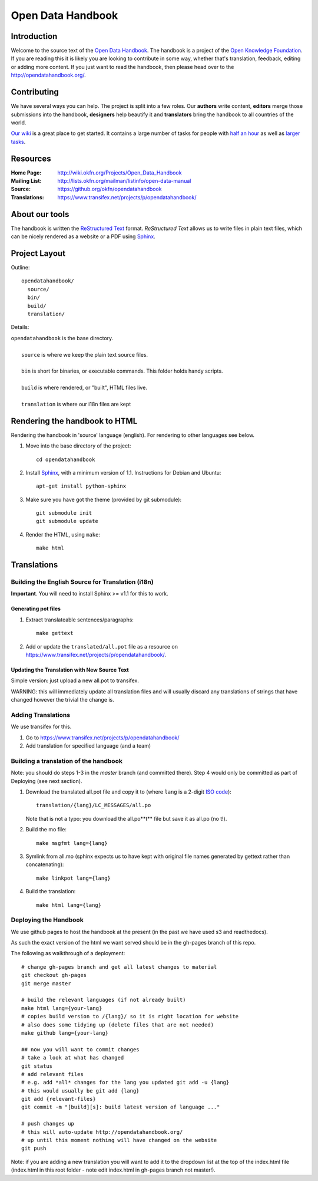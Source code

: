 ==================
Open Data Handbook
==================

Introduction
------------

Welcome to the source text of the `Open Data Handbook`_. The handbook is 
a project of the `Open Knowledge Foundation`_.  If you are reading this 
it is likely you are looking to contribute in some way, whether that's 
translation, feedback, editing or adding more content. If you just want 
to read the handbook, then please head over to the 
http://opendatahandbook.org/.


Contributing
------------

We have several ways you can help. The project is split into a few 
roles. Our **authors** write content, **editors** merge those 
submissions into the handbook, **designers** help beautify it and 
**translators** bring the handbook to all countries of the world.

`Our wiki`_ is a great place to get started. It contains a large
number of tasks for people with `half an hour`_ as well as `larger
tasks`_. 

.. _our wiki: http://wiki.okfn.org/Projects/Open_Data_Handbook#Contributing
.. _half an hour: http://wiki.okfn.org/Projects/Open_Data_Handbook#Micro-tasks
.. _larger tasks: http://wiki.okfn.org/Projects/Open_Data_Handbook#Sections_that_need_authors


Resources
---------

:Home Page:     http://wiki.okfn.org/Projects/Open_Data_Handbook
:Mailing List:  http://lists.okfn.org/mailman/listinfo/open-data-manual
:Source:        https://github.org/okfn/opendatahandbook
:Translations:  https://www.transifex.net/projects/p/opendatahandbook/


About our tools
---------------

The handbook is written the `ReStructured Text`_ format. `ReStructured Text` 
allows us to write files in plain text files, which can be nicely rendered 
as a website or a PDF using `Sphinx`_.

.. _restructured text: http://docutils.sourceforge.net/docs/user/rst/quickref.html


Project Layout
--------------

Outline::

  opendatahandbook/
    source/
    bin/
    build/
    translation/

Details:

| ``opendatahandbook`` is the base directory.
|
|    ``source`` is where we keep the plain text source files.
|
|    ``bin`` is short for binaries, or executable commands. This folder holds handy scripts.
|
|    ``build`` is where rendered, or "built", HTML files live.  
|
|    ``translation`` is where our i18n files are kept


Rendering the handbook to HTML
------------------------------

Rendering the handbook in 'source' language (english). For rendering to other
languages see below.

1. Move into the base directory of the project::

    cd opendatahandbook

2. Install `Sphinx`_, with a minimum version of 1.1. Instructions for 
   Debian and Ubuntu::

    apt-get install python-sphinx

3. Make sure you have got the theme (provided by git submodule)::

    git submodule init
    git submodule update

4. Render the HTML, using ``make``::

    make html


Translations
------------

Building the English Source for Translation (i18n)
++++++++++++++++++++++++++++++++++++++++++++++++++

**Important**. You will need to install Sphinx >= v1.1 for this to work.

Generating pot files
~~~~~~~~~~~~~~~~~~~~

1. Extract translateable sentences/paragraphs::

    make gettext

2. Add or update the ``translated/all.pot`` file as a resource on
   https://www.transifex.net/projects/p/opendatahandbook/.

Updating the Translation with New Source Text
~~~~~~~~~~~~~~~~~~~~~~~~~~~~~~~~~~~~~~~~~~~~~

Simple version: just upload a new all.pot to transifex.

WARNING: this will immediately update all translation files and will usually
discard any translations of strings that have changed however the trivial the
change is.


.. _Open Data Handbook: http://opendatahandbook.org/
.. _Open Knowledge Foundation: http://okfn.org/
.. _Sphinx: http://sphinx.pocoo.org/

Adding Translations
+++++++++++++++++++

We use transifex for this.

1. Go to https://www.transifex.net/projects/p/opendatahandbook/
2. Add translation for specified language (and a team)

Building a translation of the handbook
++++++++++++++++++++++++++++++++++++++

Note: you should do steps 1-3 in the `master` branch (and committed there).
Step 4 would only be committed as part of Deploying (see next section).

1. Download the translated all.pot file and copy it to (where ``lang`` 
   is a 2-digit `ISO code <http://en.wikipedia.org/wiki/ISO_3166-1>`_)::
   
    translation/{lang}/LC_MESSAGES/all.po

   Note that is not a typo: you download the all.po**t** file but save it as
   all.po (no t!).

2. Build the mo file::

    make msgfmt lang={lang}

3. Symlink from all.mo (sphinx expects us to have kept with original  
   file names generated by gettext rather than concatenating)::

    make linkpot lang={lang}

4. Build the translation::

    make html lang={lang}

Deploying the Handbook
++++++++++++++++++++++

We use github pages to host the handbook at the present (in the past we have
used s3 and readthedocs).

As such the exact version of the html we want served should be in the gh-pages
branch of this repo.

The following as walkthrough of a deployment::

  # change gh-pages branch and get all latest changes to material
  git checkout gh-pages
  git merge master

  # build the relevant languages (if not already built)
  make html lang={your-lang}
  # copies build version to /{lang}/ so it is right location for website
  # also does some tidying up (delete files that are not needed)
  make github lang={your-lang}

  ## now you will want to commit changes
  # take a look at what has changed
  git status
  # add relevant files
  # e.g. add *all* changes for the lang you updated git add -u {lang}
  # this would usually be git add {lang}
  git add {relevant-files}
  git commit -m "[build][s]: build latest version of language ..."

  # push changes up
  # this will auto-update http://opendatahandbook.org/
  # up until this moment nothing will have changed on the website
  git push

Note: if you are adding a new translation you will want to add it to the
dropdown list at the top of the index.html file (index.html in this root folder
- note edit index.html in gh-pages branch not master!).

